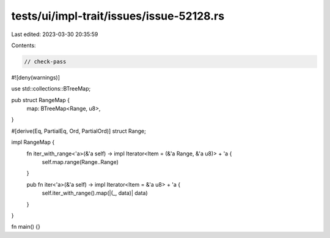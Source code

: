 tests/ui/impl-trait/issues/issue-52128.rs
=========================================

Last edited: 2023-03-30 20:35:59

Contents:

.. code-block:: rs

    // check-pass

#![deny(warnings)]

use std::collections::BTreeMap;

pub struct RangeMap {
    map: BTreeMap<Range, u8>,
}

#[derive(Eq, PartialEq, Ord, PartialOrd)]
struct Range;

impl RangeMap {
    fn iter_with_range<'a>(&'a self) -> impl Iterator<Item = (&'a Range, &'a u8)> + 'a {
        self.map.range(Range..Range)
    }

    pub fn iter<'a>(&'a self) -> impl Iterator<Item = &'a u8> + 'a {
        self.iter_with_range().map(|(_, data)| data)
    }

}

fn main() {}


